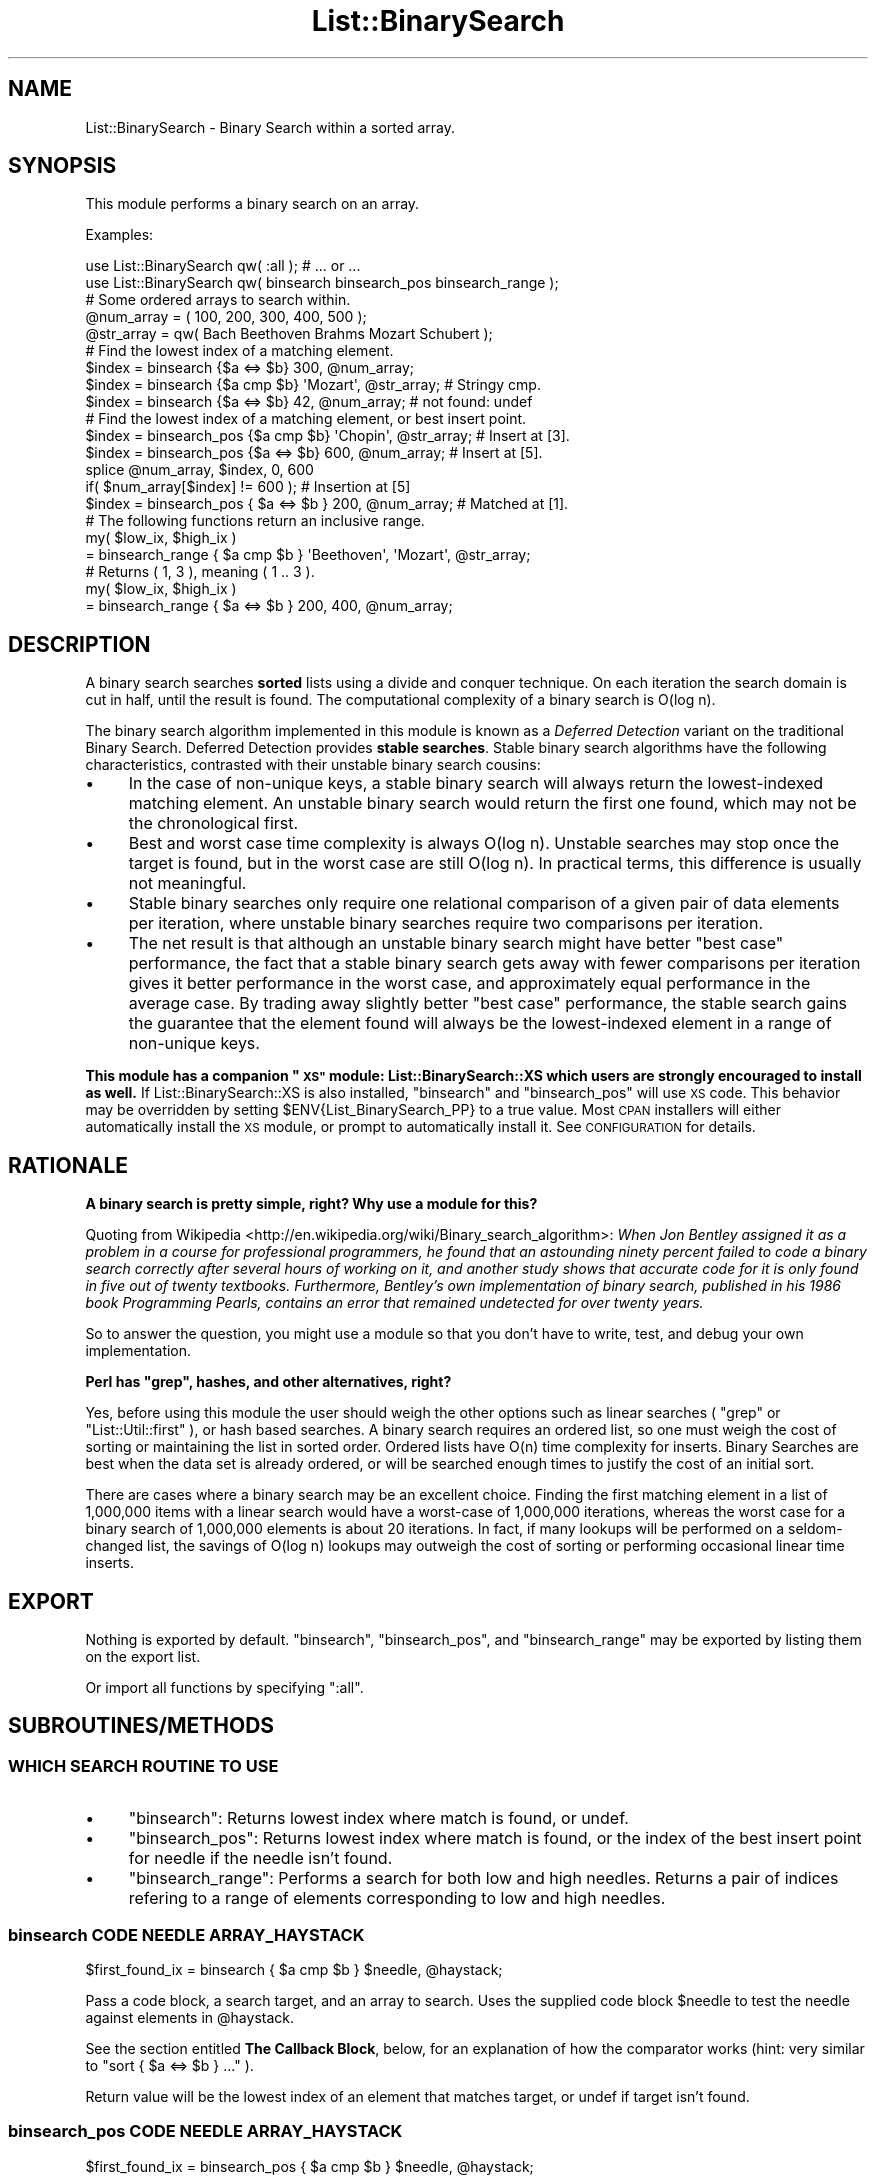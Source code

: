 .\" Automatically generated by Pod::Man 4.14 (Pod::Simple 3.40)
.\"
.\" Standard preamble:
.\" ========================================================================
.de Sp \" Vertical space (when we can't use .PP)
.if t .sp .5v
.if n .sp
..
.de Vb \" Begin verbatim text
.ft CW
.nf
.ne \\$1
..
.de Ve \" End verbatim text
.ft R
.fi
..
.\" Set up some character translations and predefined strings.  \*(-- will
.\" give an unbreakable dash, \*(PI will give pi, \*(L" will give a left
.\" double quote, and \*(R" will give a right double quote.  \*(C+ will
.\" give a nicer C++.  Capital omega is used to do unbreakable dashes and
.\" therefore won't be available.  \*(C` and \*(C' expand to `' in nroff,
.\" nothing in troff, for use with C<>.
.tr \(*W-
.ds C+ C\v'-.1v'\h'-1p'\s-2+\h'-1p'+\s0\v'.1v'\h'-1p'
.ie n \{\
.    ds -- \(*W-
.    ds PI pi
.    if (\n(.H=4u)&(1m=24u) .ds -- \(*W\h'-12u'\(*W\h'-12u'-\" diablo 10 pitch
.    if (\n(.H=4u)&(1m=20u) .ds -- \(*W\h'-12u'\(*W\h'-8u'-\"  diablo 12 pitch
.    ds L" ""
.    ds R" ""
.    ds C` ""
.    ds C' ""
'br\}
.el\{\
.    ds -- \|\(em\|
.    ds PI \(*p
.    ds L" ``
.    ds R" ''
.    ds C`
.    ds C'
'br\}
.\"
.\" Escape single quotes in literal strings from groff's Unicode transform.
.ie \n(.g .ds Aq \(aq
.el       .ds Aq '
.\"
.\" If the F register is >0, we'll generate index entries on stderr for
.\" titles (.TH), headers (.SH), subsections (.SS), items (.Ip), and index
.\" entries marked with X<> in POD.  Of course, you'll have to process the
.\" output yourself in some meaningful fashion.
.\"
.\" Avoid warning from groff about undefined register 'F'.
.de IX
..
.nr rF 0
.if \n(.g .if rF .nr rF 1
.if (\n(rF:(\n(.g==0)) \{\
.    if \nF \{\
.        de IX
.        tm Index:\\$1\t\\n%\t"\\$2"
..
.        if !\nF==2 \{\
.            nr % 0
.            nr F 2
.        \}
.    \}
.\}
.rr rF
.\" ========================================================================
.\"
.IX Title "List::BinarySearch 3"
.TH List::BinarySearch 3 "2014-12-02" "perl v5.32.0" "User Contributed Perl Documentation"
.\" For nroff, turn off justification.  Always turn off hyphenation; it makes
.\" way too many mistakes in technical documents.
.if n .ad l
.nh
.SH "NAME"
List::BinarySearch \- Binary Search within a sorted array.
.SH "SYNOPSIS"
.IX Header "SYNOPSIS"
This module performs a binary search on an array.
.PP
Examples:
.PP
.Vb 2
\&    use List::BinarySearch qw( :all );  # ... or ...
\&    use List::BinarySearch qw( binsearch  binsearch_pos  binsearch_range );
\&
\&
\&    # Some ordered arrays to search within.
\&    @num_array =   ( 100, 200, 300, 400, 500 );
\&    @str_array = qw( Bach Beethoven Brahms Mozart Schubert );
\&
\&
\&    # Find the lowest index of a matching element.
\&
\&    $index = binsearch {$a <=> $b} 300, @num_array;
\&    $index = binsearch {$a cmp $b} \*(AqMozart\*(Aq, @str_array;      # Stringy cmp.
\&    $index = binsearch {$a <=> $b} 42, @num_array;            # not found: undef
\&
\&
\&    # Find the lowest index of a matching element, or best insert point.
\&
\&    $index = binsearch_pos {$a cmp $b} \*(AqChopin\*(Aq, @str_array;  # Insert at [3].
\&    $index = binsearch_pos {$a <=> $b} 600, @num_array;       # Insert at [5].
\&
\&    splice @num_array, $index, 0, 600
\&      if( $num_array[$index] != 600 );                        # Insertion at [5]
\&
\&    $index = binsearch_pos { $a <=> $b } 200, @num_array;     # Matched at [1].
\&
\&
\&    # The following functions return an inclusive range.
\&
\&    my( $low_ix, $high_ix )
\&        = binsearch_range { $a cmp $b } \*(AqBeethoven\*(Aq, \*(AqMozart\*(Aq, @str_array;
\&        # Returns ( 1, 3 ), meaning ( 1 .. 3 ).
\&
\&    my( $low_ix, $high_ix )
\&        = binsearch_range { $a <=> $b } 200, 400, @num_array;
.Ve
.SH "DESCRIPTION"
.IX Header "DESCRIPTION"
A binary search searches \fBsorted\fR lists using a divide and conquer technique.
On each iteration the search domain is cut in half, until the result is found.
The computational complexity of a binary search is O(log n).
.PP
The binary search algorithm implemented in this module is known as a
\&\fIDeferred Detection\fR variant on the traditional Binary Search.  Deferred
Detection provides \fBstable searches\fR.  Stable binary search algorithms have
the following characteristics, contrasted with their unstable binary search
cousins:
.IP "\(bu" 4
In the case of non-unique keys, a stable binary search will always
return the lowest-indexed matching element.  An unstable binary search would
return the first one found, which may not be the chronological first.
.IP "\(bu" 4
Best and worst case time complexity is always O(log n).  Unstable
searches may stop once the target is found, but in the worst case are still
O(log n).  In practical terms, this difference is usually not meaningful.
.IP "\(bu" 4
Stable binary searches only require one relational comparison of a
given pair of data elements per iteration, where unstable binary searches
require two comparisons per iteration.
.IP "\(bu" 4
The net result is that although an unstable binary search might have
better \*(L"best case\*(R" performance, the fact that a stable binary search gets away
with fewer comparisons per iteration gives it better performance in the worst
case, and approximately equal performance in the average case. By trading away
slightly better \*(L"best case\*(R" performance, the stable search gains the guarantee
that the element found will always be the lowest-indexed element in a range of
non-unique keys.
.PP
\&\fBThis module has a companion \*(L"\s-1XS\*(R"\s0 module: List::BinarySearch::XS which
users are strongly encouraged to install as well.\fR  If List::BinarySearch::XS
is also installed, \f(CW\*(C`binsearch\*(C'\fR and \f(CW\*(C`binsearch_pos\*(C'\fR will use \s-1XS\s0 code.  This
behavior may be overridden by setting \f(CW$ENV{List_BinarySearch_PP}\fR to a
true value.  Most \s-1CPAN\s0 installers will either automatically install the \s-1XS\s0
module, or prompt to automatically install it.  See \s-1CONFIGURATION\s0 for details.
.SH "RATIONALE"
.IX Header "RATIONALE"
\&\fBA binary search is pretty simple, right?  Why use a module for this?\fR
.PP
Quoting from
Wikipedia <http://en.wikipedia.org/wiki/Binary_search_algorithm>:  \fIWhen Jon
Bentley assigned it as a problem in a course for professional
programmers, he found that an astounding ninety percent failed to code a
binary search correctly after several hours of working on it, and another
study shows that accurate code for it is only found in five out of twenty
textbooks. Furthermore, Bentley's own implementation of binary search,
published in his 1986 book Programming Pearls, contains an error that remained
undetected for over twenty years.\fR
.PP
So to answer the question, you might use a module so that you
don't have to write, test, and debug your own implementation.
.PP
\&\fBPerl has \f(CB\*(C`grep\*(C'\fB, hashes, and other alternatives, right?\fR
.PP
Yes, before using this module the user should weigh the other options such as
linear searches ( \f(CW\*(C`grep\*(C'\fR or \f(CW\*(C`List::Util::first\*(C'\fR ), or hash based searches. A
binary search requires an ordered list, so one must weigh the cost of sorting or
maintaining the list in sorted order.  Ordered lists have O(n) time complexity
for inserts.  Binary Searches are best when the data set is already ordered, or
will be searched enough times to justify the cost of an initial sort.
.PP
There are cases where a binary search may be an excellent choice. Finding the
first matching element in a list of 1,000,000 items with a linear search would
have a worst-case of 1,000,000 iterations, whereas the worst case for a binary
search of 1,000,000 elements is about 20 iterations.  In fact, if many lookups
will be performed on a seldom-changed list, the savings of O(log n) lookups may
outweigh the cost of sorting or performing occasional linear time inserts.
.SH "EXPORT"
.IX Header "EXPORT"
Nothing is exported by default.  \f(CW\*(C`binsearch\*(C'\fR, \f(CW\*(C`binsearch_pos\*(C'\fR, and
\&\f(CW\*(C`binsearch_range\*(C'\fR may be exported by listing them on the export list.
.PP
Or import all functions by specifying \f(CW\*(C`:all\*(C'\fR.
.SH "SUBROUTINES/METHODS"
.IX Header "SUBROUTINES/METHODS"
.SS "\s-1WHICH SEARCH ROUTINE TO USE\s0"
.IX Subsection "WHICH SEARCH ROUTINE TO USE"
.IP "\(bu" 4
\&\f(CW\*(C`binsearch\*(C'\fR: Returns lowest index where match is found, or undef.
.IP "\(bu" 4
\&\f(CW\*(C`binsearch_pos\*(C'\fR: Returns lowest index where match is found, or the
index of the best insert point for needle if the needle isn't found.
.IP "\(bu" 4
\&\f(CW\*(C`binsearch_range\*(C'\fR: Performs a search for both low and high needles.
Returns a pair of indices refering to a range of elements corresponding to
low and high needles.
.SS "binsearch \s-1CODE NEEDLE ARRAY_HAYSTACK\s0"
.IX Subsection "binsearch CODE NEEDLE ARRAY_HAYSTACK"
.Vb 1
\&    $first_found_ix = binsearch { $a cmp $b } $needle, @haystack;
.Ve
.PP
Pass a code block, a search target, and an array to search.  Uses
the supplied code block \f(CW$needle\fR to test the needle against elements
in \f(CW@haystack\fR.
.PP
See the section entitled \fBThe Callback Block\fR, below, for an explanation
of how the comparator works
(hint: very similar to \f(CW\*(C`sort { $a <=> $b } ...\*(C'\fR ).
.PP
Return value will be the lowest index of an element that matches target, or
undef if target isn't found.
.SS "binsearch_pos \s-1CODE NEEDLE ARRAY_HAYSTACK\s0"
.IX Subsection "binsearch_pos CODE NEEDLE ARRAY_HAYSTACK"
.Vb 1
\&    $first_found_ix = binsearch_pos { $a cmp $b } $needle, @haystack;
.Ve
.PP
The only difference between this function and \f(CW\*(C`binsearch\*(C'\fR is its return
value upon failure.  \f(CW\*(C`binsearch\*(C'\fR returns undef upon failure.
\&\f(CW\*(C`binsearch_pos\*(C'\fR returns the index of a valid insert point for
\&\f(CW$needle\fR.
.PP
Pass a code block, a search target, and an array to search.  Uses
the code block to test \f(CW$needle\fR against elements in \f(CW@haystack\fR.
.PP
Return value is the index of the first element equaling \f(CW$needle\fR.  If no
element is found, the best insert-point for \f(CW$needle\fR is returned.
.SS "binsearch_range \s-1CODE LOW_NEEDLE HIGH_NEEDLE ARRAY_HAYSTACK\s0"
.IX Subsection "binsearch_range CODE LOW_NEEDLE HIGH_NEEDLE ARRAY_HAYSTACK"
.Vb 2
\&    my( $low, $high )
\&      = binsearch_range { $a <=> $b }, $low_needle, $high_needle, @haystack;
.Ve
.PP
Given \f(CW$low_needle\fR and \f(CW$high_needle\fR, returns a set of indices that
represent the range of elements fitting within \f(CW$low_needle\fR and
\&\f(CW$high_needle\fR's bounds.  This might be useful, for example, in finding all
transations that occurred between 02012013 and 02292013.
.PP
\&\fIThis algorithm was adapted from Mastering Algorithms with Perl, page 172 and
173.\fR
.SS "The callback block (The comparator)"
.IX Subsection "The callback block (The comparator)"
Comparators in List::BinarySearch are used to compare the target (needle)
with individual haystack elements, returning the result of the relational
comparison of the two values.  A good example would be the code block in a
\&\f(CW\*(C`sort\*(C'\fR function.
.PP
Basic comparators might be defined like this:
.PP
.Vb 2
\&    # Numeric comparisons:
\&    binsearch { $a <=> $b } $needle, @haystack;
\&
\&    # Stringwise comparisons:
\&    binsearch { $a cmp $b } $needle, @haystack;
\&
\&    # Unicode Collation Algorithm comparisons
\&    $Collator = Unicode::Collate\->new;
\&    binsearch { $Collator\->( $a, $b ) } $needle, @haystack;
.Ve
.PP
\&\f(CW$a\fR represents the target.  \f(CW$b\fR represents the contents of the haystack
element being tested.  This leads to an asymmetry that might be prone to
\&\*(L"gotchas\*(R" when writing custom comparators for searching complex data structures.
As an example, consider the following data structure:
.PP
.Vb 6
\&    my @structure = (
\&        [ 100, \*(Aqape\*(Aq  ],
\&        [ 200, \*(Aqcat\*(Aq  ],
\&        [ 300, \*(Aqdog\*(Aq  ],
\&        [ 400, \*(Aqfrog\*(Aq ]
\&    );
.Ve
.PP
A numeric custom comparator for such a data structure would look like this:
.PP
.Vb 1
\&    sub{ $a <=> $b\->[0] }
.Ve
.PP
In this regard, the callback is unlike \f(CW\*(C`sort\*(C'\fR, because \f(CW\*(C`sort\*(C'\fR is always
comparing to elements, whereas \f(CW\*(C`binsearch\*(C'\fR is comparing a target with an
element.
.PP
Just as with \f(CW\*(C`sort\*(C'\fR, the comparator must return \-1, 0, or 1 to signify \*(L"less
than\*(R", \*(L"equal to\*(R", or \*(L"greater than\*(R".
.SH "DATA SET REQUIREMENTS"
.IX Header "DATA SET REQUIREMENTS"
A well written general algorithm should place as few demands on its data as
practical.  The requirements that these Binary Search algorithms impose are:
.IP "\(bu" 4
\&\fBThe list must be in ascending sorted order\fR.
.Sp
This is a big one.  The best sort routines run in O(n log n) time.  It makes no
sense to sort a list in O(n log n) time, and then perform a single O(log n)
binary search when List::Util \f(CW\*(C`first\*(C'\fR could accomplish the same thing in O(n)
time without sorting.
.IP "\(bu" 4
\&\fBThe list must be in ascending sorted order.\fR
.Sp
A Binary Search consumes O(log n) time. We don't want to waste linear time
verifying the list is sordted, so \fBthere is no validity checking. You have
been warned.\fR
.IP "\(bu" 4
\&\fBThese functions are prototyped\fR as (&$\e@) or ($\e@).
.Sp
What this implementation detail means is that \f(CW@haystack\fR is implicitly passed
by reference.  This is the price we pay for a familiar user interface, cleaner
calling syntax, and the automatic efficiency of pass-by-reference.
.IP "\(bu" 4
\&\fBObjects in the search lists must be capable of being evaluated for
relationaity.\fR
.Sp
I threw that in for \*(C+ folks who have spent some time with Effective \s-1STL.\s0  For
everyone else don't worry; if you know how to \f(CW\*(C`sort\*(C'\fR you know how to
\&\f(CW\*(C`binsearch\*(C'\fR.
.SH "UNICODE SUPPORT"
.IX Header "UNICODE SUPPORT"
Lists sorted according to the Unicode Collation Algorithm must be searched using
the same Unicode Collation Algorithm, Here's an example using
Unicode::Collate's \f(CW\*(C`$Collator\->cmp($a,$b)\*(C'\fR:
.PP
.Vb 1
\&    my $found_index = binsearch { $Collator\->cmp($a, $b) } $needle, @haystack;
.Ve
.SH "CONFIGURATION AND ENVIRONMENT"
.IX Header "CONFIGURATION AND ENVIRONMENT"
List::BinarySearch is a thin layer that will attempt to load
List::BinarySearch::XS first, and if that module is unavailable, will fall back
to List::BinarySearch::PP which is provided with this distribution.
.PP
Most \s-1CPAN\s0 installers will automatically pull in and install the \s-1XS\s0 plugin 
for this module.  If in interactive mode, they will prompt first. To override 
default behavior, forcing \s-1CPAN\s0 installers to \fInot\fR pull in the \s-1XS\s0 module, 
set the environment variable \s-1LBS_NO_XS\s0 true prior to installation.  There
will be no prompt, and the \s-1XS\s0 module won't be pulled in and installed.
However, the List::BinarySearch::XS plugin is strongly recommended, and should
only be skipped in environments where \s-1XS\s0 modules cannot be compiled.
.PP
If one wishes to install the \s-1XS\s0 module beforhand, or at any time later on, just
installing it in the usual fashion is sufficient for List::BinarySearch to
recognize and start using it.
.PP
By installing List::BinarySearch::XS, the pure-Perl versions of \f(CW\*(C`binsearch\*(C'\fR
and \f(CW\*(C`binsearch_pos\*(C'\fR will be automatically replaced with \s-1XS\s0 versions for
markedly improved performance.  \f(CW\*(C`binsearch_range\*(C'\fR also benefits from the \s-1XS\s0
plug-in, since internally it makes calls to \f(CW\*(C`binsearch_pos\*(C'\fR.
.PP
Users are strongly advised to install List::BinarySearch::XS.  If, after
installing List::BinarySearch::XS, one wishes to disable the \s-1XS\s0 plugin, setting
\&\f(CW$ENV{List_BinarySearch_PP}\fR to a true value will prevent the \s-1XS\s0 module from
being used by List::BinarySearch.  This setting will have no effect on users
who use List::BinarySearch::XS directly.
.PP
For the sake of code portability, it is recommended to use List::BinarySearch 
as the front-end, as it will automatically and portably downgrade to the 
pure-Perl version if the \s-1XS\s0 module can't be loaded.
.SH "DEPENDENCIES"
.IX Header "DEPENDENCIES"
This module uses Exporter, and automatically makes use of
List::BinarySearch::XS if it's installed on the user's system.
.PP
This module will attempt to install List::BinarySearch::XS unless the
environment variable \f(CW\*(C`LBS_NO_XS\*(C'\fR is set prior to install, or if in interactive
mode, the user opts to skip this recommended step.
.PP
This module supports Perl versions 5.8 and newer.
The optional \s-1XS\s0 extension also supports Perl 5.8 and newer.
.SH "INCOMPATIBILITIES"
.IX Header "INCOMPATIBILITIES"
This module is incompatible with Perl versions prior to 5.8.  In particular,
its use of prototypes isn't compatible with Perl 5.6 or older.  It would be
easy to eliminate the use of prototypes, but doing so would change calling
syntax.
.SH "DIAGNOSTICS"
.IX Header "DIAGNOSTICS"
.SH "SEE ALSO"
.IX Header "SEE ALSO"
List::BinarySearch::XS: An \s-1XS\s0 plugin for this module; install it, and this
module will use it automatically for a nice performance improvement.  May also
be used on its own.
.SH "AUTHOR"
.IX Header "AUTHOR"
David Oswald, \f(CW\*(C`<davido at cpan.org>\*(C'\fR
.PP
If the documentation fails to answer a question, or if you have a comment or 
suggestion, send me an email.
.SH "BUGS AND LIMITATIONS"
.IX Header "BUGS AND LIMITATIONS"
Please report any bugs or feature requests to
<https://github.com/daoswald/List\-BinarySearch/issues>.  I will be
notified, and then you'll automatically be notified of progress on your bug as
I make changes.
.SH "SUPPORT"
.IX Header "SUPPORT"
You can find documentation for this module with the perldoc command.
.PP
.Vb 1
\&    perldoc List::BinarySearch
.Ve
.PP
This module is maintained in a public repo at Github.  You may look for
information at:
.IP "\(bu" 4
Github: Development is hosted on Github at:
.Sp
<http://www.github.com/daoswald/List\-BinarySearch>
.IP "\(bu" 4
GitHub Issue tracker (report bugs here)
.Sp
<https://github.com/daoswald/List\-BinarySearch/issues>
.IP "\(bu" 4
AnnoCPAN: Annotated \s-1CPAN\s0 documentation
.Sp
<http://annocpan.org/dist/List\-BinarySearch>
.IP "\(bu" 4
\&\s-1CPAN\s0 Ratings
.Sp
<http://cpanratings.perl.org/d/List\-BinarySearch>
.IP "\(bu" 4
Search \s-1CPAN\s0
.Sp
<http://search.cpan.org/dist/List\-BinarySearch/>
.SH "ACKNOWLEDGEMENTS"
.IX Header "ACKNOWLEDGEMENTS"
Thank-you to those who provided advice on user interface and \s-1XS\s0
interoperability.
.PP
Mastering Algorithms with Perl <http://shop.oreilly.com/product/9781565923980.do>,
from O'Reilly <http://www.oreilly.com>: for the inspiration (and much of the
code) behind the positional and ranged searches.  Quoting MAwP: "\fI...the
binary search was first documented in 1946 but the first algorithm that worked
for all sizes of array was not published until 1962.\fR" (A summary of a passage
from Knuth: Sorting and Searching, 6.2.1.)
.PP
\&\fIAlthough the basic idea of binary search is comparatively straightforward,
the details can be surprisingly tricky...\fR  \*(-- Donald Knuth
.SH "LICENSE AND COPYRIGHT"
.IX Header "LICENSE AND COPYRIGHT"
Copyright 2012 David Oswald.
.PP
This program is free software; you can redistribute it and/or modify it
under the terms of either: the \s-1GNU\s0 General Public License as published
by the Free Software Foundation; or the Artistic License.
.PP
See http://dev.perl.org/licenses/ for more information.
